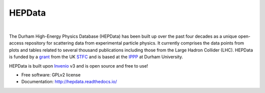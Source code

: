 =======
HEPData
=======

.. image:: https://img.shields.io/travis/HEPData/hepdata.svg
   :target: https://travis-ci.org/HEPData/hepdata
   :alt: Travis Status

.. image:: https://coveralls.io/repos/github/HEPData/hepdata/badge.svg?branch=master
   :target: https://coveralls.io/github/HEPData/hepdata?branch=master
   :alt: Coveralls Status

.. image:: https://img.shields.io/github/license/HEPData/hepdata.svg
   :target: https://github.com/HEPData/hepdata/blob/master/LICENSE
   :alt: License

.. image:: https://img.shields.io/github/release/hepdata/hepdata.svg?maxAge=259200
   :target: https://github.com/HEPData/hepdata/releases
   :alt: GitHub Releases

.. image:: https://img.shields.io/github/issues/hepdata/hepdata.svg?maxAge=2592000
   :target: https://github.com/HEPData/hepdata/issues
   :alt: GitHub Issues

.. image:: https://readthedocs.org/projects/hepdata/badge/?version=latest
   :target: http://hepdata.readthedocs.io/en/latest/?badge=latest
   :alt: Documentation Status

|

The Durham High-Energy Physics Database (HEPData) has been built up over the past four decades as a unique open-access
repository for scattering data from experimental particle physics. It currently comprises the data points from plots and
tables related to several thousand publications including those from the Large Hadron Collider (LHC). HEPData is funded
by a `grant <http://gtr.rcuk.ac.uk/projects?ref=ST/N000315/1>`_ from the UK `STFC <https://stfc.ukri.org/>`_ and is
based at the `IPPP <http://www.ippp.dur.ac.uk/>`_ at Durham University.

HEPData is built upon `Invenio <https://inveniosoftware.org/>`_ v3 and is open source and free to use!

* Free software: GPLv2 license

* Documentation: http://hepdata.readthedocs.io/
